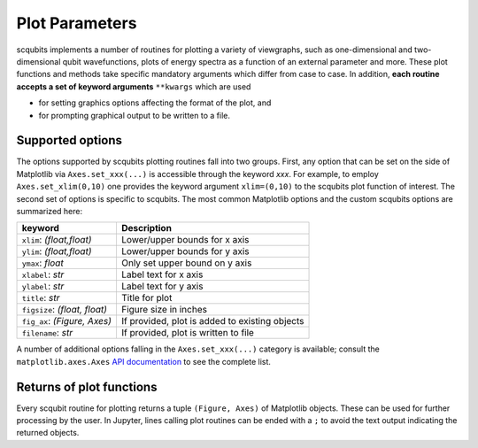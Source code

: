 .. scqubits
   Copyright (C) 2019, Jens Koch & Peter Groszkowski

.. _guide_plotparameters:

***************
Plot Parameters
***************

scqubits implements a number of routines for plotting a variety of viewgraphs, such as one-dimensional and
two-dimensional qubit wavefunctions, plots of energy spectra as a function of an external parameter and more. These
plot functions and methods take specific mandatory arguments which differ from case to case. In addition,
**each routine accepts a set of keyword arguments** ``**kwargs`` which are used

- for setting graphics options affecting the format of the plot, and
- for prompting graphical output to be written to a file.


Supported options
-----------------

The options supported by scqubits plotting routines fall into two groups. First, any option that can be set on the
side of Matplotlib via ``Axes.set_xxx(...)`` is accessible through the keyword `xxx`. For example, to employ
``Axes.set_xlim(0,10)`` one provides the keyword argument ``xlim=(0,10)`` to the scqubits plot function of interest. The
second set of options is specific to scqubits. The most common Matplotlib options and the custom scqubits options are
summarized here:

+------------------------------+------------------------------------------------+
| keyword                      | Description                                    |
+==============================+================================================+
| ``xlim``: `(float,float)`    | Lower/upper bounds for x axis                  |
+------------------------------+------------------------------------------------+
| ``ylim``: `(float,float)`    | Lower/upper bounds for y axis                  |
+------------------------------+------------------------------------------------+
| ``ymax``: `float`            | Only set upper bound on y axis                 |
+------------------------------+------------------------------------------------+
| ``xlabel``: `str`            | Label text for x axis                          |
+------------------------------+------------------------------------------------+
| ``ylabel``: `str`            | Label text for y axis                          |
+------------------------------+------------------------------------------------+
| ``title``: `str`             | Title for plot                                 |
+------------------------------+------------------------------------------------+
| ``figsize``: `(float, float)`| Figure size in inches                          |
+------------------------------+------------------------------------------------+
| ``fig_ax``: `(Figure, Axes)` | If provided, plot is added to existing objects |
+------------------------------+------------------------------------------------+
| ``filename``: `str`          | If provided, plot is written to file           |
+------------------------------+------------------------------------------------+

A number of additional options falling in the ``Axes.set_xxx(...)`` category is available; consult the
``matplotlib.axes.Axes`` `API documentation`__ to see the complete list.

.. _API: https://matplotlib.org/api/axes_api.html#the-axes-class
__ API_






Returns of plot functions
-------------------------

Every scqubit routine for plotting returns a tuple ``(Figure, Axes)`` of Matplotlib objects. These can be used for
further processing by the user. In Jupyter, lines calling plot routines can be ended with a ``;`` to avoid the text
output indicating the returned objects.
